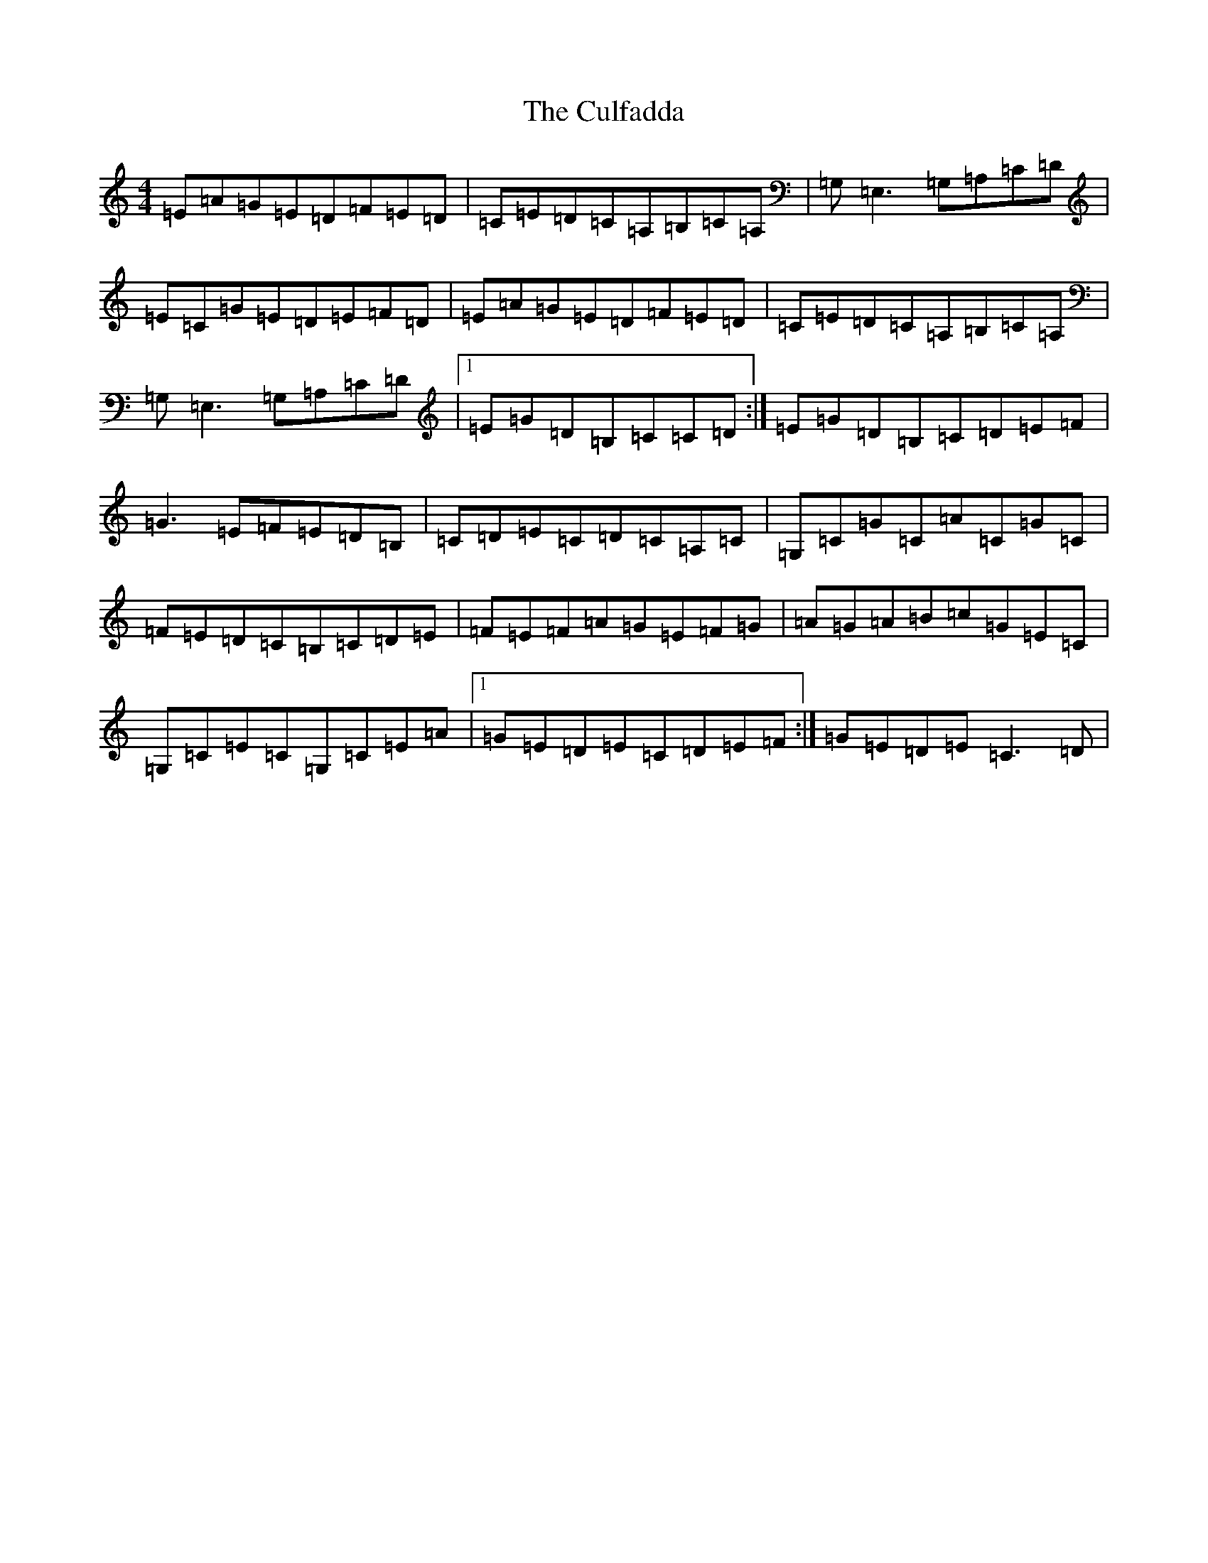 X: 4559
T: Culfadda, The
S: https://thesession.org/tunes/1523#setting14921
Z: G Major
R: reel
M:4/4
L:1/8
K: C Major
=E=A=G=E=D=F=E=D|=C=E=D=C=A,=B,=C=A,|=G,=E,3=G,=A,=C=D|=E=C=G=E=D=E=F=D|=E=A=G=E=D=F=E=D|=C=E=D=C=A,=B,=C=A,|=G,=E,3=G,=A,=C=D|1=E=G=D=B,=C=C=D:|=E=G=D=B,=C=D=E=F|=G3=E=F=E=D=B,|=C=D=E=C=D=C=A,=C|=G,=C=G=C=A=C=G=C|=F=E=D=C=B,=C=D=E|=F=E=F=A=G=E=F=G|=A=G=A=B=c=G=E=C|=G,=C=E=C=G,=C=E=A|1=G=E=D=E=C=D=E=F:|=G=E=D=E=C3=D|